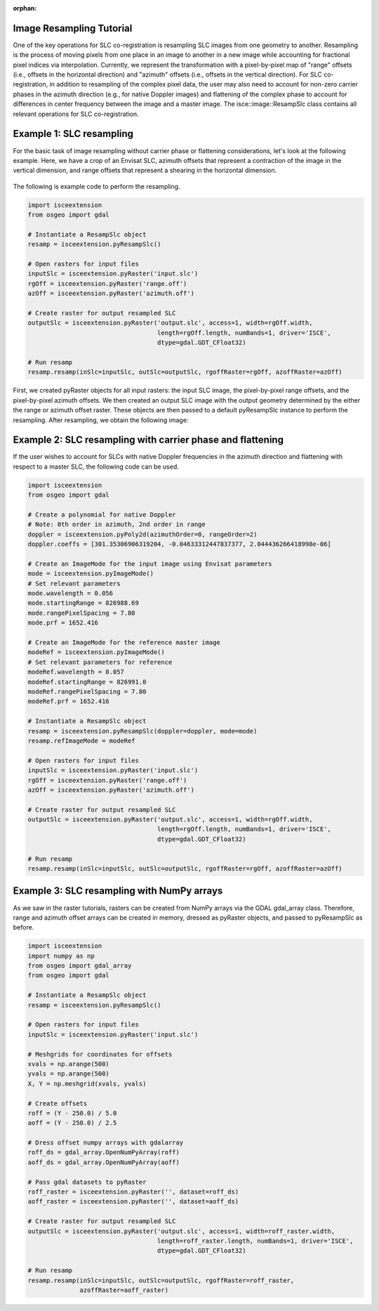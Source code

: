 :orphan:

.. title:: Image Resampling Tutorial

Image Resampling Tutorial
=========================

One of the key operations for SLC co-registration is resampling SLC images from one geometry to another. Resampling is the process of moving pixels from one place in an image to another in a new image while accounting for fractional pixel indices via interpolation. Currently, we represent the transformation with a pixel-by-pixel map of "range" offsets (i.e., offsets in the horizontal direction) and "azimuth" offsets (i.e., offsets in the vertical direction). For SLC co-registration, in addition to resampling of the complex pixel data, the user may also need to account for non-zero carrier phases in the azimuth direction (e.g., for native Doppler images) and flattening of the complex phase to account for differences in center frequency between the image and a master image. The isce::image::ResampSlc class contains all relevant operations for SLC co-registration.

Example 1: SLC resampling
=========================

For the basic task of image resampling without carrier phase or flattening considerations, let's look at the following example. Here, we have a crop of an Envisat SLC, azimuth offsets that represent a contraction of the image in the vertical dimension, and range offsets that represent a shearing in the horizontal dimension.

.. figure:: /../doxygen/Figures/resamp_demo.png
   :scale: 100%
   :align: center
   :figclass: align-center

The following is example code to perform the resampling.

.. code-block:: python

    import isceextension
    from osgeo import gdal
    
    # Instantiate a ResampSlc object
    resamp = isceextension.pyResampSlc()
    
    # Open rasters for input files
    inputSlc = isceextension.pyRaster('input.slc')
    rgOff = isceextension.pyRaster('range.off')
    azOff = isceextension.pyRaster('azimuth.off')
    
    # Create raster for output resampled SLC
    outputSlc = isceextension.pyRaster('output.slc', access=1, width=rgOff.width,
                                       length=rgOff.length, numBands=1, driver='ISCE',
                                       dtype=gdal.GDT_CFloat32)
    
    # Run resamp
    resamp.resamp(inSlc=inputSlc, outSlc=outputSlc, rgoffRaster=rgOff, azoffRaster=azOff)

First, we created pyRaster objects for all input rasters: the input SLC image, the pixel-by-pixel range offsets, and the pixel-by-pixel azimuth offsets. We then created an output SLC image with the output geometry determined by the either the range or azimuth offset raster. These objects are then passed to a default pyResampSlc instance to perform the resampling. After resampling, we obtain the following image:

.. figure:: /../doxygen/Figures/resamp_demo_result.png
   :scale: 100%
   :align: center
   :figclass: align-center
                                      
Example 2: SLC resampling with carrier phase and flattening
===========================================================

If the user wishes to account for SLCs with native Doppler frequencies in the azimuth direction and flattening with respect to a master SLC, the following code can be used.

.. code-block:: python

    import isceextension
    from osgeo import gdal
    
    # Create a polynomial for native Doppler
    # Note: 0th order in azimuth, 2nd order in range
    doppler = isceextension.pyPoly2d(azimuthOrder=0, rangeOrder=2)
    doppler.coeffs = [301.35306906319204, -0.04633312447837377, 2.044436266418998e-06]
    
    # Create an ImageMode for the input image using Envisat parameters
    mode = isceextension.pyImageMode()
    # Set relevant parameters
    mode.wavelength = 0.056
    mode.startingRange = 826988.69
    mode.rangePixelSpacing = 7.80
    mode.prf = 1652.416
    
    # Create an ImageMode for the reference master image
    modeRef = isceextension.pyImageMode()
    # Set relevant parameters for reference
    modeRef.wavelength = 0.057
    modeRef.startingRange = 826991.0
    modeRef.rangePixelSpacing = 7.80
    modeRef.prf = 1652.416
    
    # Instantiate a ResampSlc object
    resamp = isceextension.pyResampSlc(doppler=doppler, mode=mode)
    resamp.refImageMode = modeRef
    
    # Open rasters for input files
    inputSlc = isceextension.pyRaster('input.slc')
    rgOff = isceextension.pyRaster('range.off')
    azOff = isceextension.pyRaster('azimuth.off')
    
    # Create raster for output resampled SLC
    outputSlc = isceextension.pyRaster('output.slc', access=1, width=rgOff.width,
                                       length=rgOff.length, numBands=1, driver='ISCE',
                                       dtype=gdal.GDT_CFloat32)
    
    # Run resamp
    resamp.resamp(inSlc=inputSlc, outSlc=outputSlc, rgoffRaster=rgOff, azoffRaster=azOff)

Example 3: SLC resampling with NumPy arrays
===========================================

As we saw in the raster tutorials, rasters can be created from NumPy arrays via the GDAL gdal_array class. Therefore, range and azimuth offset arrays can be created in memory, dressed as pyRaster objects, and passed to pyResampSlc as before.

.. code-block:: python

    import isceextension
    import numpy as np
    from osgeo import gdal_array
    from osgeo import gdal
    
    # Instantiate a ResampSlc object
    resamp = isceextension.pyResampSlc()
    
    # Open rasters for input files
    inputSlc = isceextension.pyRaster('input.slc')
    
    # Meshgrids for coordinates for offsets
    xvals = np.arange(500)
    yvals = np.arange(500)
    X, Y = np.meshgrid(xvals, yvals)
    
    # Create offsets
    roff = (Y - 250.0) / 5.0
    aoff = (Y - 250.0) / 2.5
    
    # Dress offset numpy arrays with gdalarray
    roff_ds = gdal_array.OpenNumPyArray(roff)
    aoff_ds = gdal_array.OpenNumPyArray(aoff)
    
    # Pass gdal datasets to pyRaster
    roff_raster = isceextension.pyRaster('', dataset=roff_ds)
    aoff_raster = isceextension.pyRaster('', dataset=aoff_ds)
    
    # Create raster for output resampled SLC
    outputSlc = isceextension.pyRaster('output.slc', access=1, width=roff_raster.width,
                                       length=roff_raster.length, numBands=1, driver='ISCE',
                                       dtype=gdal.GDT_CFloat32)
    
    # Run resamp
    resamp.resamp(inSlc=inputSlc, outSlc=outputSlc, rgoffRaster=roff_raster,
                  azoffRaster=aoff_raster)


